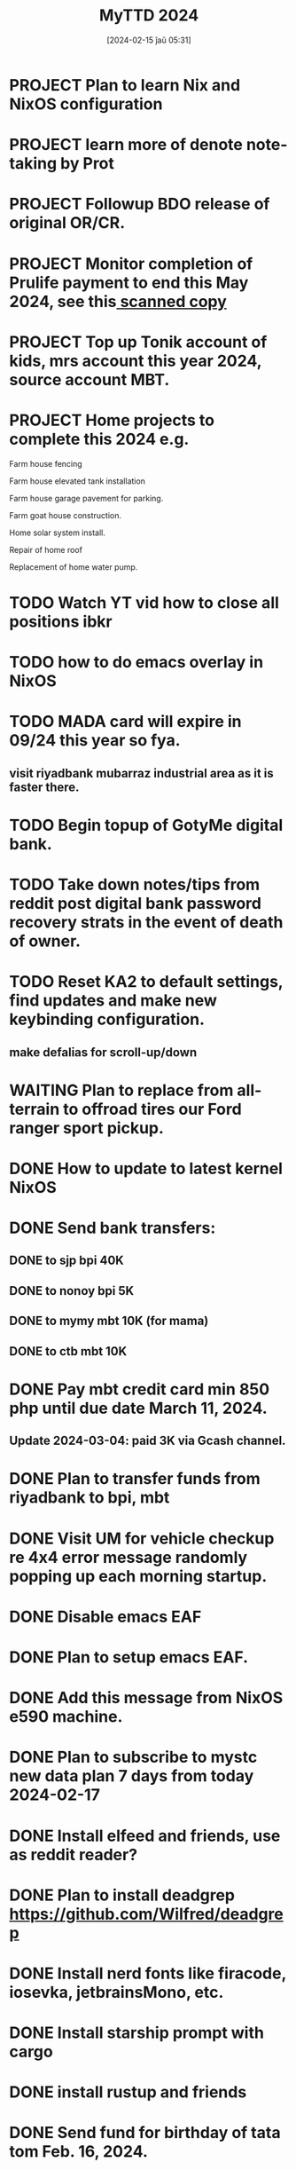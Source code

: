 #+title:      MyTTD 2024
#+date:       [2024-02-15 ĵaŭ 05:31]
#+filetags:   :priv:
#+identifier: 20240215T053125

* PROJECT Plan to learn Nix and NixOS configuration
* PROJECT learn more of denote note-taking by Prot
* PROJECT Followup BDO release of original OR/CR.
* PROJECT Monitor completion of Prulife payment to end this May 2024, see this[[file:~/Downloads/PruLife.calc.2024.pdf][ scanned copy]]
* PROJECT Top up Tonik account of kids, mrs account this year 2024, source account MBT.
* PROJECT Home projects to complete this 2024 e.g.
**** Farm house fencing
**** Farm house elevated tank installation
**** Farm house garage pavement for parking.
**** Farm goat house construction.
**** Home solar system install.
**** Repair of home roof
**** Replacement of home water pump.
* TODO Watch YT vid how to close all positions ibkr
* TODO how to do emacs overlay in NixOS
* TODO MADA card will expire in 09/24 this year so fya.
** visit riyadbank mubarraz industrial area as it is faster there.
* TODO Begin topup of GotyMe digital bank.

* TODO Take down notes/tips from reddit post digital bank password recovery strats in the event of death of owner.
* TODO Reset KA2 to default settings, find updates and make new keybinding configuration.
** make defalias for scroll-up/down
* WAITING Plan to replace from all-terrain to offroad tires our Ford ranger sport pickup.
:LOGBOOK:
- State "WAITING"    from              [2024-03-04 Mon 06:03] \\
  Not a priority
:END:

* DONE How to update to latest kernel NixOS
CLOSED: [2024-03-09 Sat 07:22]
:LOGBOOK:
- State "DONE"       from "TODO"       [2024-03-09 Sat 07:22]
:END:

* DONE Send bank transfers:
CLOSED: [2024-03-06 Wed 06:23]
:LOGBOOK:
- State "DONE"       from "TODO"       [2024-03-06 Wed 06:23]
:END:

** DONE to sjp bpi 40K
CLOSED: [2024-03-01 Fri 21:19]
:LOGBOOK:
- State "DONE"       from              [2024-03-01 Fri 21:19]
:END:

** DONE to nonoy bpi 5K
CLOSED: [2024-03-04 Mon 05:56]
:LOGBOOK:
- State "DONE"       from              [2024-03-04 Mon 05:56]
:END:

** DONE to mymy mbt 10K (for mama)
CLOSED: [2024-03-06 Wed 06:23]
:LOGBOOK:
- State "DONE"       from              [2024-03-06 Wed 06:23]
:END:

** DONE to ctb mbt 10K
CLOSED: [2024-03-06 Wed 06:23]
:LOGBOOK:
- State "DONE"       from              [2024-03-06 Wed 06:23]
:END:

* DONE Pay mbt credit card min 850 php until due date March 11, 2024.
CLOSED: [2024-03-04 Mon 05:56]
:LOGBOOK:
- State "DONE"       from              [2024-03-04 Mon 05:56]
:END:

** Update 2024-03-04: paid 3K via Gcash channel.
* DONE Plan to transfer funds from riyadbank to bpi, mbt
CLOSED: [2024-03-04 Mon 04:25]
:LOGBOOK:
- State "DONE"       from "TODO"       [2024-03-04 Mon 04:25]
:END:
* DONE Visit UM for vehicle checkup re 4x4 error message randomly popping up each morning startup.
CLOSED: [2024-03-01 Fri 21:29]
:LOGBOOK:
- State "DONE"       from              [2024-03-01 Fri 21:29]
:END:

* DONE Disable emacs EAF
CLOSED: [2024-03-01 Fri 21:05]
:LOGBOOK:
- State "DONE"       from              [2024-03-01 Fri 21:05]
:END:

* DONE Plan to setup emacs EAF.
CLOSED: [2024-03-01 Fri 20:40]
:LOGBOOK:
- State "DONE"       from "TODO"       [2024-03-01 Fri 20:40]
:END:

* DONE Add this message from NixOS e590 machine.
CLOSED: [2024-02-29 ĵaŭ 20:12]
:LOGBOOK:
- State "DONE"       from              [2024-02-29 ĵaŭ 20:12]
:END:

* DONE Plan to subscribe to mystc new data plan 7 days from today 2024-02-17
CLOSED: [2024-02-25 dim 17:57]
:LOGBOOK:
- State "DONE"       from "TODO"       [2024-02-25 dim 17:57]
:END:

* DONE Install elfeed and friends, use as reddit reader?
CLOSED: [2024-02-22 ĵaŭ 10:46]
:LOGBOOK:
- State "DONE"       from "TODO"       [2024-02-22 ĵaŭ 10:46]
:END:

* DONE Plan to install deadgrep https://github.com/Wilfred/deadgrep
CLOSED: [2024-02-19 lun 21:45]
:LOGBOOK:
- State "DONE"       from "NEXT"       [2024-02-19 lun 21:45]
:END:

* DONE Install nerd fonts like firacode, iosevka, jetbrainsMono, etc.
CLOSED: [2024-02-19 lun 21:12]
:LOGBOOK:
- State "DONE"       from              [2024-02-19 lun 21:12]
:END:

* DONE Install starship prompt with cargo
CLOSED: [2024-02-19 lun 21:04]
:LOGBOOK:
- State "DONE"       from              [2024-02-19 lun 21:04]
:END:

* DONE install rustup and friends
CLOSED: [2024-02-15 ĵaŭ 07:06]
:LOGBOOK:
- State "DONE"       from "TODO"       [2024-02-15 ĵaŭ 07:06]
:END:

* DONE Send fund for birthday of tata tom Feb. 16, 2024.
CLOSED: [2024-02-17 sab 17:39]
:LOGBOOK:
- State "DONE"       from "TODO"       [2024-02-17 sab 17:39]
:END:

* CANCELLED Plan for places to visit with SJP and kids this january 2024.
CLOSED: [2024-02-15 ĵaŭ 05:37]
:LOGBOOK:
- State "CANCELLED"  from "NEXT"       [2024-02-15 ĵaŭ 05:37] \\
  not enough time.
:END:
